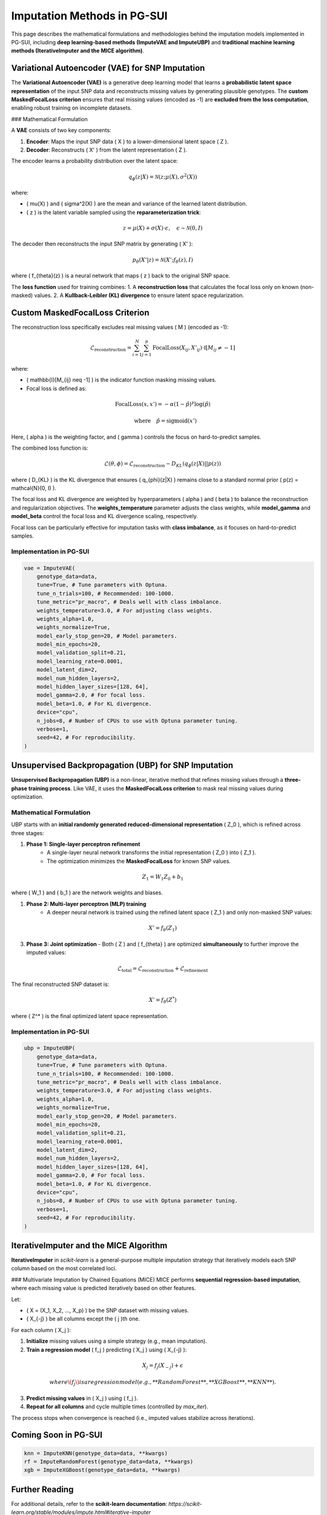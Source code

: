 Imputation Methods in PG-SUI
============================

This page describes the mathematical formulations and methodologies behind the imputation models implemented in PG-SUI, including **deep learning-based methods (ImputeVAE and ImputeUBP)** and **traditional machine learning methods (IterativeImputer and the MICE algorithm)**.

Variational Autoencoder (VAE) for SNP Imputation
------------------------------------------------

The **Variational Autoencoder (VAE)** is a generative deep learning model that learns a **probabilistic latent space representation** of the input SNP data and reconstructs missing values by generating plausible genotypes. The **custom MaskedFocalLoss criterion** ensures that real missing values (encoded as -1) are **excluded from the loss computation**, enabling robust training on incomplete datasets.

### Mathematical Formulation

A **VAE** consists of two key components:

1. **Encoder**: Maps the input SNP data \( X \) to a lower-dimensional latent space \( Z \).
2. **Decoder**: Reconstructs \( X' \) from the latent representation \( Z \).

The encoder learns a probability distribution over the latent space:

.. math::

    q_{\phi}(z|X) = \mathcal{N}(z; \mu(X), \sigma^2(X))

where:

- \( \mu(X) \) and \( \sigma^2(X) \) are the mean and variance of the learned latent distribution.
- \( z \) is the latent variable sampled using the **reparameterization trick**:

.. math::

    z = \mu(X) + \sigma(X) \cdot \epsilon, \quad \epsilon \sim \mathcal{N}(0, I)

The decoder then reconstructs the input SNP matrix by generating \( X' \):

.. math::

    p_{\theta}(X'|z) = \mathcal{N}(X'; f_{\theta}(z), I)

where \( f_{\theta}(z) \) is a neural network that maps \( z \) back to the original SNP space.

The **loss function** used for training combines:
1. A **reconstruction loss** that calculates the focal loss only on known (non-masked) values.
2. A **Kullback-Leibler (KL) divergence** to ensure latent space regularization.

Custom MaskedFocalLoss Criterion
--------------------------------

The reconstruction loss specifically excludes real missing values \( M \) (encoded as -1):

.. math::

    \mathcal{L}_{\text{reconstruction}} = \sum_{i=1}^{N} \sum_{j=1}^{p} \text{FocalLoss}(X_{ij}, X'_{ij}) \cdot \mathbb{I}[M_{ij} \neq -1]

where:

- \( \mathbb{I}[M_{ij} \neq -1] \) is the indicator function masking missing values.
- Focal loss is defined as:

.. math::

    \text{FocalLoss}(x, x') = -\alpha (1 - \hat{p})^\gamma \log(\hat{p})

    \quad \text{where} \quad \hat{p} = \text{sigmoid}(x')

Here, \( \alpha \) is the weighting factor, and \( \gamma \) controls the focus on hard-to-predict samples.

The combined loss function is:

.. math::

    \mathcal{L}(\theta, \phi) = \mathcal{L}_{\text{reconstruction}} - D_{KL}(q_{\phi}(z|X) || p(z))

where \( D_{KL} \) is the KL divergence that ensures \( q_{\phi}(z|X) \) remains close to a standard normal prior \( p(z) = \mathcal{N}(0, I) \).

The focal loss and KL divergence are weighted by hyperparameters \( \alpha \) and \( \beta \) to balance the reconstruction and regularization objectives. The **weights_temperature** parameter adjusts the class weights, while **model_gamma** and **model_beta** control the focal loss and KL divergence scaling, respectively.

Focal loss can be particularly effective for imputation tasks with **class imbalance**, as it focuses on hard-to-predict samples.

Implementation in PG-SUI
~~~~~~~~~~~~~~~~~~~~~~~~~

.. code-block:: python

    vae = ImputeVAE(
        genotype_data=data, 
        tune=True, # Tune parameters with Optuna.
        tune_n_trials=100, # Recommended: 100-1000.
        tune_metric="pr_macro", # Deals well with class imbalance.
        weights_temperature=3.0, # For adjusting class weights.
        weights_alpha=1.0,
        weights_normalize=True,
        model_early_stop_gen=20, # Model parameters.
        model_min_epochs=20,
        model_validation_split=0.21,
        model_learning_rate=0.0001,
        model_latent_dim=2, 
        model_num_hidden_layers=2, 
        model_hidden_layer_sizes=[128, 64], 
        model_gamma=2.0, # For focal loss. 
        model_beta=1.0, # For KL divergence.
        device="cpu", 
        n_jobs=8, # Number of CPUs to use with Optuna parameter tuning.
        verbose=1, 
        seed=42, # For reproducibility.
    )

Unsupervised Backpropagation (UBP) for SNP Imputation
-----------------------------------------------------

**Unsupervised Backpropagation (UBP)** is a non-linear, iterative method that refines missing values through a **three-phase training process**. Like VAE, it uses the **MaskedFocalLoss criterion** to mask real missing values during optimization.

Mathematical Formulation
~~~~~~~~~~~~~~~~~~~~~~~~

UBP starts with an **initial randomly generated reduced-dimensional representation** \( Z_0 \), which is refined across three stages:

1. **Phase 1: Single-layer perceptron refinement**
    - A single-layer neural network transforms the initial representation \( Z_0 \) into \( Z_1 \).
    - The optimization minimizes the **MaskedFocalLoss** for known SNP values.

.. math::

    Z_1 = W_1 Z_0 + b_1

where \( W_1 \) and \( b_1 \) are the network weights and biases.

1. **Phase 2: Multi-layer perceptron (MLP) training**
    - A deeper neural network is trained using the refined latent space \( Z_1 \) and only non-masked SNP values:

.. math::

    X' = f_{\theta}(Z_1)

3. **Phase 3: Joint optimization**
   - Both \( Z \) and \( f_{\theta} \) are optimized **simultaneously** to further improve the imputed values:

.. math::

    \mathcal{L}_{\text{total}} = \mathcal{L}_{\text{reconstruction}} + \mathcal{L}_{\text{refinement}}

The final reconstructed SNP dataset is:

.. math::

    X' = f_{\theta}(Z^*)

where \( Z^* \) is the final optimized latent space representation.

Implementation in PG-SUI
~~~~~~~~~~~~~~~~~~~~~~~~

.. code-block:: python

    ubp = ImputeUBP(
        genotype_data=data, 
        tune=True, # Tune parameters with Optuna.
        tune_n_trials=100, # Recommended: 100-1000.
        tune_metric="pr_macro", # Deals well with class imbalance.
        weights_temperature=3.0, # For adjusting class weights.
        weights_alpha=1.0,
        weights_normalize=True,
        model_early_stop_gen=20, # Model parameters.
        model_min_epochs=20,
        model_validation_split=0.21,
        model_learning_rate=0.0001,
        model_latent_dim=2, 
        model_num_hidden_layers=2, 
        model_hidden_layer_sizes=[128, 64], 
        model_gamma=2.0, # For focal loss. 
        model_beta=1.0, # For KL divergence.
        device="cpu", 
        n_jobs=8, # Number of CPUs to use with Optuna parameter tuning.
        verbose=1, 
        seed=42, # For reproducibility.
    )

IterativeImputer and the MICE Algorithm
---------------------------------------

**IterativeImputer** in `scikit-learn` is a general-purpose multiple imputation strategy that iteratively models each SNP column based on the most correlated loci.

### Multivariate Imputation by Chained Equations (MICE)
MICE performs **sequential regression-based imputation**, where each missing value is predicted iteratively based on other features.

Let:

- \( X = (X_1, X_2, ..., X_p) \) be the SNP dataset with missing values.
- \( X_{-j} \) be all columns except the \( j \)th one.

For each column \( X_j \):

1. **Initialize** missing values using a simple strategy (e.g., mean imputation).
2. **Train a regression model** \( f_j \) predicting \( X_j \) using \( X_{-j} \):

.. math::

    X_j = f_j(X_{-j}) + \epsilon

   where \( f_j \) is a regression model (e.g., **Random Forest**, **XGBoost**, **KNN**).

3. **Predict missing values** in \( X_j \) using \( f_j \).
4. **Repeat for all columns** and cycle multiple times (controlled by `max_iter`).

The process stops when convergence is reached (i.e., imputed values stabilize across iterations).

Coming Soon in PG-SUI
----------------------

.. code-block:: python

    knn = ImputeKNN(genotype_data=data, **kwargs)
    rf = ImputeRandomForest(genotype_data=data, **kwargs)
    xgb = ImputeXGBoost(genotype_data=data, **kwargs)

Further Reading
---------------

For additional details, refer to the **scikit-learn documentation**:
`https://scikit-learn.org/stable/modules/impute.html#iterative-imputer`

Conclusion
----------

PG-SUI provides a range of **deep learning, machine learning, and statistical methods** for SNP imputation. While **ImputeVAE is fully functional**, **ImputeUBP is in development**, and the **IterativeImputer framework** enables regression-based imputation.

For more details, see the `PG-SUI API documentation <pgsui.impute>`_.
